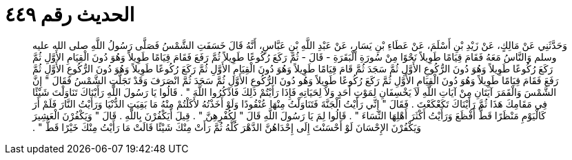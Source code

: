 
= الحديث رقم ٤٤٩

[quote.hadith]
وَحَدَّثَنِي عَنْ مَالِكٍ، عَنْ زَيْدِ بْنِ أَسْلَمَ، عَنْ عَطَاءِ بْنِ يَسَارٍ، عَنْ عَبْدِ اللَّهِ بْنِ عَبَّاسٍ، أَنَّهُ قَالَ خَسَفَتِ الشَّمْسُ فَصَلَّى رَسُولُ اللَّهِ صلى الله عليه وسلم وَالنَّاسُ مَعَهُ فَقَامَ قِيَامًا طَوِيلاً نَحْوًا مِنْ سُورَةِ الْبَقَرَةِ - قَالَ - ثُمَّ رَكَعَ رُكُوعًا طَوِيلاً ثُمَّ رَفَعَ فَقَامَ قِيَامًا طَوِيلاً وَهُوَ دُونَ الْقِيَامِ الأَوَّلِ ثُمَّ رَكَعَ رُكُوعًا طَوِيلاً وَهُوَ دُونَ الرُّكُوعِ الأَوَّلِ ثُمَّ سَجَدَ ثُمَّ قَامَ قِيَامًا طَوِيلاً وَهُوَ دُونَ الْقِيَامِ الأَوَّلِ ثُمَّ رَكَعَ رُكُوعًا طَوِيلاً وَهُوَ دُونَ الرُّكُوعِ الأَوَّلِ ثُمَّ رَفَعَ فَقَامَ قِيَامًا طَوِيلاً وَهُوَ دُونَ الْقِيَامِ الأَوَّلِ ثُمَّ رَكَعَ رُكُوعًا طَوِيلاً وَهُو دُونَ الرُّكُوعِ الأَوَّلِ ثُمَّ سَجَدَ ثُمَّ انْصَرَفَ وَقَدْ تَجَلَّتِ الشَّمْسُ فَقَالَ ‏"‏ إِنَّ الشَّمْسَ وَالْقَمَرَ آيَتَانِ مِنْ آيَاتِ اللَّهِ لاَ يَخْسِفَانِ لِمَوْتِ أَحَدٍ وَلاَ لِحَيَاتِهِ فَإِذَا رَأَيْتُمْ ذَلِكَ فَاذْكُرُوا اللَّهَ ‏"‏ ‏.‏ قَالُوا يَا رَسُولَ اللَّهِ رَأَيْنَاكَ تَنَاوَلْتَ شَيْئًا فِي مَقَامِكَ هَذَا ثُمَّ رَأَيْنَاكَ تَكَعْكَعْتَ ‏.‏ فَقَالَ ‏"‏ إِنِّي رَأَيْتُ الْجَنَّةَ فَتَنَاوَلْتُ مِنْهَا عُنْقُودًا وَلَوْ أَخَذْتُهُ لأَكَلْتُمْ مِنْهُ مَا بَقِيَتِ الدُّنْيَا وَرَأَيْتُ النَّارَ فَلَمْ أَرَ كَالْيَوْمِ مَنْظَرًا قَطُّ أَفْظَعَ وَرَأَيْتُ أَكْثَرَ أَهْلِهَا النِّسَاءَ ‏"‏ ‏.‏ قَالُوا لِمَ يَا رَسُولَ اللَّهِ قَالَ ‏"‏ لِكُفْرِهِنَّ ‏"‏ ‏.‏ قِيلَ أَيَكْفُرْنَ بِاللَّهِ ‏.‏ قَالَ ‏"‏ وَيَكْفُرْنَ الْعَشِيرَ وَيَكْفُرْنَ الإِحْسَانَ لَوْ أَحْسَنْتَ إِلَى إِحْدَاهُنَّ الدَّهْرَ كُلَّهُ ثُمَّ رَأَتْ مِنْكَ شَيْئًا قَالَتْ مَا رَأَيْتُ مِنْكَ خَيْرًا قَطُّ ‏"‏ ‏.‏